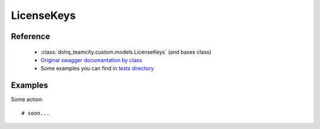 ############
LicenseKeys
############

Reference
========

  + :class:`dohq_teamcity.custom.models.LicenseKeys` (and bases class)
  + `Original swagger documantation by class <https://github.com/devopshq/teamcity/blob/develop/docs-sphinx/swagger/models/LicenseKeys.md>`_
  + Some examples you can find in `tests directory <https://github.com/devopshq/teamcity/blob/develop/test>`_

Examples
========
Some action::

    # soon...


